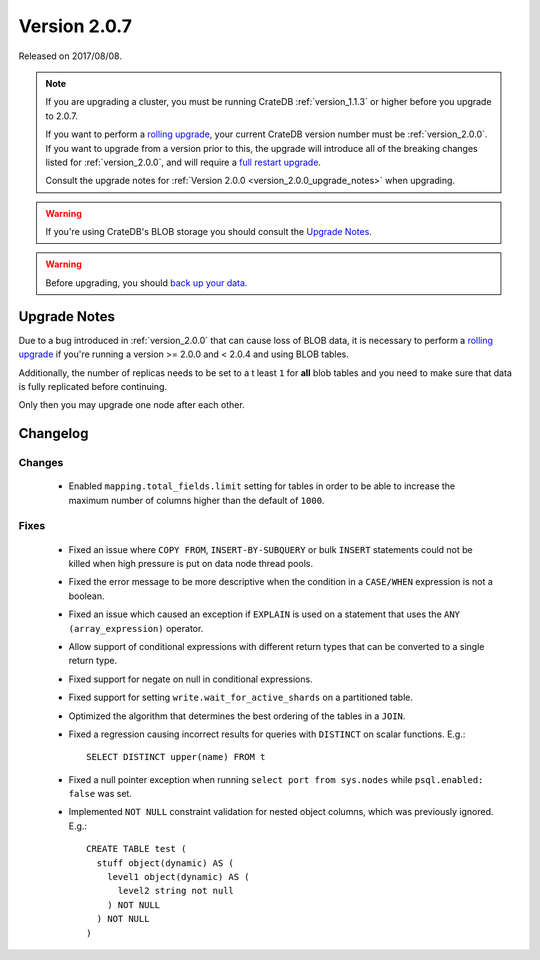 .. _version_2.0.7:

=============
Version 2.0.7
=============

Released on 2017/08/08.

.. NOTE::

   If you are upgrading a cluster, you must be running CrateDB
   :ref:`version_1.1.3` or higher before you upgrade to 2.0.7.

   If you want to perform a `rolling upgrade`_, your current CrateDB version
   number must be :ref:`version_2.0.0`.  If you want to upgrade from a version
   prior to this, the upgrade will introduce all of the breaking changes listed
   for :ref:`version_2.0.0`, and will require a `full restart upgrade`_.

   Consult the upgrade notes for :ref:`Version 2.0.0
   <version_2.0.0_upgrade_notes>` when upgrading.

.. WARNING::

   If you're using CrateDB's BLOB storage you should consult the `Upgrade
   Notes`_.

.. WARNING::

   Before upgrading, you should `back up your data`_.

.. _rolling upgrade: http://crate.io/docs/crate/guide/best_practices/rolling_upgrade.html
.. _full restart upgrade: http://crate.io/docs/crate/guide/best_practices/full_restart_upgrade.html
.. _back up your data: https://crate.io/a/backing-up-and-restoring-crate/

Upgrade Notes
=============

Due to a bug introduced in :ref:`version_2.0.0` that can cause loss of BLOB
data, it is necessary to perform a `rolling upgrade`_ if you're running a
version >= 2.0.0 and < 2.0.4 and using BLOB tables.

Additionally, the number of replicas needs to be set to a t least ``1`` for
**all** blob tables and you need to make sure that data is fully replicated
before continuing.

Only then you may upgrade one node after each other.

Changelog
=========

Changes
-------

 - Enabled ``mapping.total_fields.limit`` setting for tables in order to be
   able to increase the maximum number of columns higher than the default
   of ``1000``.

Fixes
-----

 - Fixed an issue where ``COPY FROM``, ``INSERT-BY-SUBQUERY`` or bulk ``INSERT``
   statements could not be killed when high pressure is put on data node thread
   pools.

 - Fixed the error message to be more descriptive when the condition in a
   ``CASE/WHEN`` expression is not a boolean.

 - Fixed an issue which caused an exception if ``EXPLAIN`` is used on a
   statement that uses the ``ANY (array_expression)`` operator.

 - Allow support of conditional expressions with different return types that can
   be converted to a single return type.

 - Fixed support for negate on null in conditional expressions.

 - Fixed support for setting ``write.wait_for_active_shards`` on a partitioned
   table.

 - Optimized the algorithm that determines the best ordering of the tables in
   a ``JOIN``.

 - Fixed a regression causing incorrect results for queries with ``DISTINCT``
   on scalar functions. E.g.::

     SELECT DISTINCT upper(name) FROM t

 - Fixed a null pointer exception when running ``select port from sys.nodes``
   while ``psql.enabled: false`` was set.

 - Implemented ``NOT NULL`` constraint validation for nested object columns,
   which was previously ignored. E.g.::

     CREATE TABLE test (
       stuff object(dynamic) AS (
         level1 object(dynamic) AS (
           level2 string not null
         ) NOT NULL
       ) NOT NULL
     )
